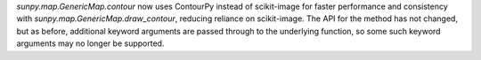 `sunpy.map.GenericMap.contour` now uses ContourPy instead of scikit-image for faster performance and consistency with `sunpy.map.GenericMap.draw_contour`, reducing reliance on scikit-image.
The API for the method has not changed, but as before, additional keyword arguments are passed through to the underlying function, so some such keyword arguments may no longer be supported.

